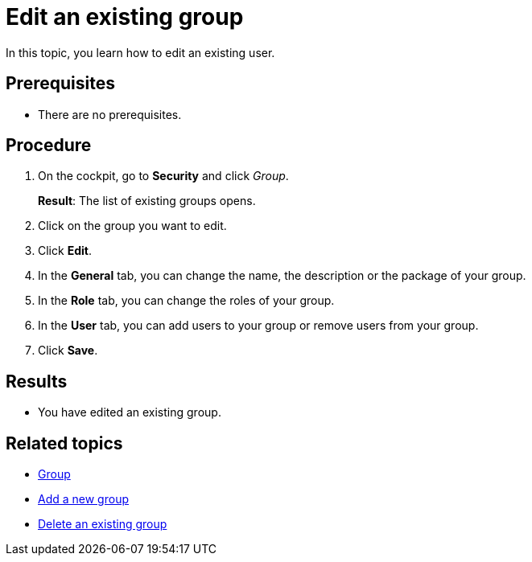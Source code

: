 = Edit an existing group
//Same comments than with "User"
In this topic, you learn how to edit an existing user.

== Prerequisites
* There are no prerequisites.

== Procedure

. On the cockpit, go to *Security* and click _Group_.
+
*Result*: The list of existing groups opens.
. Click on the group you want to edit.
. Click *Edit*.
. In the *General* tab, you can change the name, the description or the package of your group.
. In the *Role* tab, you can change the roles of your group.
. In the *User* tab, you can add users to your group or remove users from your group.
. Click *Save*.

== Results
* You have edited an existing group.

== Related topics
* xref:security-group.adoc[Group]
* xref:security-add-group.adoc[Add a new group]
* xref:security-delete-group.adoc[Delete an existing group]
